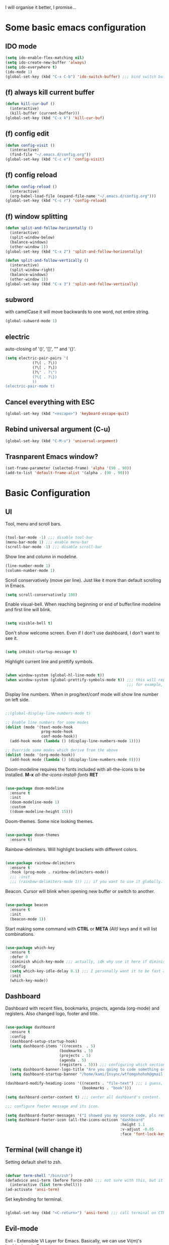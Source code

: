 I will organise it better, I promise...
* Some basic emacs configuration
** IDO mode
   #+begin_src emacs-lisp
     (setq ido-enable-flex-matching nil)
     (setq ido-create-new-buffer 'always)
     (setq ido-everywhere t)
     (ido-mode 1)
     (global-set-key (kbd "C-x C-b") 'ido-switch-buffer) ;;; bind switch buffer to C-x C-b
   #+end_src
** (f) always kill current buffer
   #+begin_src emacs-lisp
     (defun kill-cur-buf ()
       (interactive)
       (kill-buffer (current-buffer)))
     (global-set-key (kbd "C-x k") 'kill-cur-buf)
   #+end_src
** (f) config edit
   #+begin_src emacs-lisp
     (defun config-visit ()
       (interactive)
       (find-file "~/.emacs.d/config.org"))
     (global-set-key (kbd "C-c e") 'config-visit)
   #+end_src
** (f) config reload 
   #+begin_src emacs-lisp
     (defun config-reload ()
       (interactive)
       (org-babel-load-file (expand-file-name "~/.emacs.d/config.org")))
     (global-set-key (kbd "C-c r") 'config-reload)
   #+end_src
** (f) window splitting
   #+begin_src emacs-lisp
     (defun split-and-follow-horizontally ()
       (interactive)
       (split-window-below)
       (balance-windows)
       (other-window 1))
     (global-set-key (kbd "C-x 2") 'split-and-follow-horizontally)

     (defun split-and-follow-vertically ()
       (interactive)
       (split-window-right)
       (balance-windows)
       (other-window 1))
     (global-set-key (kbd "C-x 3") 'split-and-follow-vertically)
   #+end_src
** subword
   with camelCase it will move backwards to one word, not entire string. 
   #+begin_src emacs-lisp
     (global-subword-mode 1)
   #+end_src
** electric
   auto-closing of '()', '[]', "" and '{}'.
   #+begin_src emacs-lisp
     (setq electric-pair-pairs '(
				 (?\( . ?\))
				 (?\[ . ?\])
				 (?\" . ?\")
				 (?\{ . ?\})
				 ))
     (electric-pair-mode t)
   #+end_src
** Cancel everything with ESC
#+begin_src emacs-lisp
  (global-set-key (kbd "<escape>") 'keyboard-escape-quit)
#+end_src
** Rebind universal argument (C-u)
#+begin_src emacs-lisp
  (global-set-key (kbd "C-M-u") 'universal-argument)
#+end_src
** Trasnparent Emacs window?
#+begin_src emacs-lisp
  (set-frame-parameter (selected-frame) 'alpha '(90 . 90))
  (add-to-list 'default-frame-alist '(alpha . (90 . 90)))
#+end_src

* Basic Configuration
** UI
 Tool, menu and scroll bars.
 
   #+begin_src emacs-lisp

     (tool-bar-mode -1) ;;; disable tool-bar
     (menu-bar-mode 1) ;;; enable menu-bar
     (scroll-bar-mode -1) ;;; disable scroll-bar

   #+end_src
   
Show line and column in modeline.

   #+begin_src emacs-lisp
     (line-number-mode 1)
     (column-number-mode 1)

   #+end_src
   
Scroll conservatively (move per line). Just like it more than default scrolling in Emacs.

   #+begin_src emacs-lisp
     (setq scroll-conservatively 100)

   #+end_src

Enable visual-bell. When reaching beginning or end of buffer/line modeline and first line will blink. 

  #+begin_src emacs-lisp

    (setq visible-bell t)

  #+end_src
  
Don't show welcome screen. Even if I don't use dashboard, I don't want to see it.

   #+begin_src emacs-lisp

     (setq inhibit-startup-message t)

   #+end_src
   
Highlight current line and prettify symbols.

   #+begin_src emacs-lisp

     (when window-system (global-hl-line-mode t))
     (when window-system (global-prettify-symbols-mode t)) ;;; this will replace some words with symbols
                                                           ;;; for example, lambda.

   #+end_src

Display line numbers. When in prog/text/conf mode will show line number on left side.

   #+begin_src emacs-lisp

     ;;(global-display-line-numbers-mode t)

     ;; Enable line numbers for some modes
     (dolist (mode '(text-mode-hook
                     prog-mode-hook
                     conf-mode-hook))
       (add-hook mode (lambda () (display-line-numbers-mode 1))))

     ;; Override some modes which derive from the above
     (dolist (mode '(org-mode-hook))
       (add-hook mode (lambda () (display-line-numbers-mode 0))))

   #+end_src   

Doom-modeline requires the fonts included with all-the-icons to be installed.
*M-x* /all-the-icons-install-fonts/ *RET*

   #+begin_src emacs-lisp

  (use-package doom-modeline
    :ensure t
    :init
    (doom-modeline-mode 1)
    :custom
    ((doom-modeline-height 15)))

   #+end_src

Doom-themes. Some nice looking themes.

   #+begin_src emacs-lisp

     (use-package doom-themes
       :ensure t)

   #+end_src
   
Rainbow-delimiters. Will highlight brackets with different colors.

   #+begin_src emacs-lisp

     (use-package rainbow-delimiters
       :ensure t
       :hook (prog-mode . rainbow-delimiters-mode))
       ;;; :init
       ;;; (rainbow-delimiters-mode 1)) ;;; if you want to use it globally.

   #+end_src   

Beacon. Cursor will blink when opening new buffer or switch to another.

   #+begin_src emacs-lisp

     (use-package beacon
       :ensure t
       :init
       (beacon-mode 1))

   #+end_src

Start making some command with *CTRL* or *META* /(Alt)/ keys and it will list combinations.

#+begin_src emacs-lisp

  (use-package which-key
    :ensure t
    :defer 0
    :diminish which-key-mode ;;; actually, idk why use it here if diminish already in doom-modeline.
    :config
    (setq which-key-idle-delay 0.1) ;;; I personally want it to be fast af.
    :init
    (which-key-mode))

   #+end_src
** Dashboard

Dashboard with recent files, bookmarks, projects, agenda (org-mode) and registers.
Also changed logo, footer and title.

   #+begin_src emacs-lisp

     (use-package dashboard
       :ensure t
       :config
       (dashboard-setup-startup-hook)
       (setq dashboard-items '((recents  . 5)
                             (bookmarks . 5)
                             (projects . 5)
                             (agenda . 5)
                             (registers . 5))) ;;; configuring which sections to display on dashboard and how much elements should be in it.
       (setq dashboard-banner-logo-title "Are you going to code something or you just looking?") ;;; text that will appear on startup.
       (setq dashboard-startup-banner "/home/kami/Insync/wtfomgohohoh@gmail.com/Google Drive/pfps/Anime-Girl-Pfp-PNG-Photo-Image.png")) ;;; banner image.

     (dashboard-modify-heading-icons '((recents . "file-text") ;;; i guess, it should add icons...
                                       (bookmarks . "book")))

     (setq dashboard-center-content t) ;;; center all dashboard's content.

     ;;; configure footer message and its icon.

     (setq dashboard-footer-messages '("I showed you my source code, pls respond."))
     (setq dashboard-footer-icon (all-the-icons-octicon "dashboard"
                                                        :height 1.1
                                                        :v-adjust -0.05
                                                        :face 'font-lock-keyword-face))

   #+end_src
** Terminal (will change it)

Setting default shell to zsh.

   #+begin_src emacs-lisp

     (defvar term-shell "/bin/zsh")
     (defadvice ansi-term (before force-zsh) ;;; not sure with this, but it works. i guess...
       (interactive (list term-shell)))
     (ad-activate 'ansi-term)

   #+end_src
   
Set keybinding for terminal.

   #+begin_src emacs-lisp

     (global-set-key (kbd "<C-return>") 'ansi-term) ;;; call terminal on CTRL+Enter

   #+end_src

** Evil-mode

Evil - Extensible VI Layer for Emacs. Basically, we can use Vi(m)'s keybingings in Emacs.

   #+begin_src emacs-lisp

     (defun rune/evil-hook ()
       (dolist (mode '(custom-mode
                       eshell-mode
                       git-rebase-mode
                       erc-mode
                       circe-server-mode
                       circe-chat-mode
                       circe-query-mode
                       sauron-mode
                       term-mode))
         (add-to-list 'evil-emacs-state-modes mode)))

     (use-package evil
       :ensure t
       :init
       (setq evil-want-integration t)
       (setq evil-want-keybinding nil)
       (setq evil-want-C-u-scroll t)
       (setq evil-want-C-i-jump nil)
       :config
       (evil-mode 1)
       (define-key evil-insert-state-map (kbd "C-g") 'evil-normal-state)
       (define-key evil-insert-state-map (kbd "C-h") 'evil-delete-backward-char-and-join)

       ;; Use visual line motions even outside of visual-line-mode buffers
       (evil-global-set-key 'motion "j" 'evil-next-visual-line)
       (evil-global-set-key 'motion "k" 'evil-previous-visual-line)

       (evil-set-initial-state 'messages-buffer-mode 'normal)
       (evil-set-initial-state 'dashboard-mode 'normal))

     (use-package evil-collection
       :after evil
       :config
       (evil-collection-init))

     (defun dw/dont-arrow-me-bro ()
           (interactive)
           (message "Arrow keys are bad, you know?"))
     ;; Disable arrow keys in normal and visual modes
     (define-key evil-normal-state-map (kbd "<left>") 'dw/dont-arrow-me-bro)
     (define-key evil-normal-state-map (kbd "<right>") 'dw/dont-arrow-me-bro)
     (define-key evil-normal-state-map (kbd "<down>") 'dw/dont-arrow-me-bro)
     (define-key evil-normal-state-map (kbd "<up>") 'dw/dont-arrow-me-bro)
     (evil-global-set-key 'motion (kbd "<left>") 'dw/dont-arrow-me-bro)
     (evil-global-set-key 'motion (kbd "<right>") 'dw/dont-arrow-me-bro)
     (evil-global-set-key 'motion (kbd "<down>") 'dw/dont-arrow-me-bro)
     (evil-global-set-key 'motion (kbd "<up>") 'dw/dont-arrow-me-bro)

   #+end_src
   
** Org-mode

   #+begin_src emacs-lisp

     ;; Set the fixed pitch face
     (set-face-attribute 'fixed-pitch nil :font "Source Code Pro" :height 100)

     ;; Set the variable pitch face
     (set-face-attribute 'variable-pitch nil :font "Source Code Pro" :height 100)

     (defun efs/org-mode-setup ()
       (org-indent-mode)
       (variable-pitch-mode 1)
       (visual-line-mode 1))

     (defun efs/org-font-setup ()
       ;; Replace list hyphen with dot
       (font-lock-add-keywords 'org-mode
                               '(("^ *\\([-]\\) "
                                  (0 (prog1 () (compose-region (match-beginning 1) (match-end 1) "•")))))))
     (use-package org
       :ensure t
       :hook (org-mode . efs/org-mode-setup)
       :config
       (setq org-ellipsis " ▾"
             org-hide-emphasis-markers t)
       (efs/org-font-setup))

     (use-package org-bullets
       :ensure t
       :hook (org-mode . org-bullets-mode)
       :custom
       (org-bullets-bullet-list '("◉" "○" "●" "○" "●" "○" "●")))

       ;; Set faces for heading levels
       (dolist (face '((org-level-1 . 1.2)
                       (org-level-2 . 1.1)
                       (org-level-3 . 1.05)
                       (org-level-4 . 1.0)
                       (org-level-5 . 1.1)
                       (org-level-6 . 1.1)
                       (org-level-7 . 1.1)
                       (org-level-8 . 1.1)))
         (set-face-attribute (car face) nil :font "Source Code Pro" :weight 'regular :height (cdr face)))

     ;; Ensure that anything that should be fixed-pitch in Org files appears that way
     (set-face-attribute 'org-block nil :foreground nil :inherit 'fixed-pitch)
     (set-face-attribute 'org-code nil   :inherit '(fixed-pitch))
     (set-face-attribute 'org-table nil   :inherit '(fixed-pitch))
     (set-face-attribute 'org-verbatim nil :inherit '(fixed-pitch))
     (set-face-attribute 'org-special-keyword nil :inherit '(font-lock-comment-face fixed-pitch))
     (set-face-attribute 'org-meta-line nil :inherit '(font-lock-comment-face fixed-pitch))

     (defun efs/org-mode-visual-fill ()
       (setq visual-fill-column-width 100
             visual-fill-column-center-text t)
       (visual-fill-column-mode 1))

     (use-package visual-fill-column
       :ensure t
       :hook (org-mode . efs/org-mode-visual-fill))

   #+end_src
   
Don't create another window when hitting *C-c '*. I use it for editing src blocks in org files.

   #+begin_src emacs-lisp

     (setq org-src-window-setup 'current-window)

   #+end_src

Add structures like emacs-lisp.   

#+begin_src emacs-lisp

  ;;; org-tempo for org-mode shortcuts (i.e. <s <TAB>)
  ;;; needed as of Org 9.2'
  (with-eval-after-load 'org
    (require 'org-tempo)
    (add-to-list 'org-structure-template-alist '("sh" . "src shell"))
    (add-to-list 'org-structure-template-alist '("el" . "src emacs-lisp")))

#+end_src
** Ivy and counsel

If this doesn't work, try *M-x* /package-install/ *RET* /counsel/ *RET*.

   #+begin_src emacs-lisp

     (use-package ivy
       :ensure t
       :diminish
       :bind
       (("C-s" . swiper)
        :map ivy-minibuffer-map
        ("TAB" . ivy-alt-done)
        ("C-l" . ivy-alt-done)
        ("C-j" . ivy-next-line)
        ("C-k" . ivy-previous-line)
        :map ivy-switch-buffer-map
        ("C-k" . ivy-previous-line)
        ("C-l" . ivy-done)
        ("C-d" . ivy-switch-buffer-kill)
        :map ivy-reverse-i-search-map
        ("C-k" . ivy-previous-line)
        ("C-d" . ivy-reverse-i-search-kill))
       :config
       (ivy-mode 1))

   #+end_src

ivy-rich show little description and keybinding for command in *M-x* /counsel-M-x/

   #+begin_src emacs-lisp

     (use-package ivy-rich
       :ensure t
       :init
       (ivy-rich-mode 1))

   #+end_src

Some bindings for not using command above everytime.
We can config packages with use-package even if they're already installed.

   #+begin_src emacs-lisp

     (use-package counsel
       :ensure t
       :bind
       (("M-x" . counsel-M-x)
        ("C-x b" . counsel-ibuffer)
        ("C-x C-f" . counsel-find-file)
        :map minibuffer-local-map
        ("C-r" . 'counsel-minibuffer-history))
       :config
       (setq ivy-install-inputs-alist nil)) ;;; don't start search with '^'.

   #+end_src
** Something else

Disable backup

#+begin_src emacs-lisp

  (setq backup-inhibited t)

#+end_src

Disable auto-save

#+begin_src emacs-lisp

  (setq auto-save-default nil)

#+end_src

IDO vertical. Instead of ugly inline autocompletion. 

   #+begin_src emacs-lisp

     (use-package ido-vertical-mode
       :ensure t
       :init
       (ido-vertical-mode 1))
     (setq ido-vertical-define-keys 'C-n-and-C-p-only)

   #+end_src

Switch-window

   #+begin_src emacs-lisp

     (use-package switch-window
       :ensure t
       :config
       (setq switch-window-input-style 'minibuffer)
       (setq switch-window-increase 4)
       (setq switch-window-threshold 2)
       ;;; optional:
       (setq switch-window-shortcut-style 'qwerty)
       (setq switch-window-qwerty-shortcuts
             '("a" "s" "d" "f" "j" "k" "l"))
       :bind
       ([remap other-window] . switch-window))

   #+end_src

Sudo-edit

   #+begin_src emacs-lisp

     (use-package sudo-edit
       :ensure t
       :bind ("s-C-e" . sudo-edit))

   #+end_src

Helpful

   #+begin_src emacs-lisp

     (use-package helpful
       :commands (helpful-callable helpful-variable helpful-command helpful-key)
       :ensure t
       :custom
       (counsel-describe-function-function #'helpful-callable)
       (counsel-describe-variable-function #'helpful-variable)
       :bind
       ([remap describe-function] . helpful-function)
       ([remap describe-symbol] . helpful-symbol)
       ([remap describe-variable] . helpful-variable)
       ([remap describe-command] . helpful-command)
       ([remap describe-key] . helpful-key))

   #+end_src

General

   #+begin_src emacs-lisp

     (use-package general
       :ensure t
       :config
       (general-create-definer rune/leader-keys
         :keymaps '(normal insert visual emacs)
         :prefix "SPC"
         :global-prefix "C-SPC")

       (rune/leader-keys
       "t" '(:ignore t :which-key "toggles")
       "tt" '(counsel-load-theme :which-key "choose theme")))

   #+end_src

Hydra

   #+begin_src emacs-lisp

     (use-package hydra
       :defer t)

     (defhydra hydra-text-scale (:timeout 4)
       "scale text"
       ("j" text-scale-increase "in")
       ("k" text-scale-decrease "out")
       ("f" nil "finished" :exit t))

     (rune/leader-keys
       "ts" '(hydra-text-scale/body :which-key "scale text"))

   #+end_src

Auto package updates.

#+begin_src emacs-lisp

  (use-package auto-package-update
    :ensure t
    :custom
    (auto-package-update-interval 7)
    (auto-package-update-prompt-before-update t)
    (auto-package-update-hide-results t)
    :config
    (auto-package-update-maybe)
    (auto-package-update-at-time "09:00"))

#+end_src

* TODO Something more

* Programming
** Global

Projectile

   #+begin_src emacs-lisp

     (use-package projectile
       :ensure t
       :diminish projectile-mode
       :config
       (projectile-mode)
       :custom
       ((projectile-completion-system 'ivy))
       :bind-keymap
       ("C-c p" . projectile-command-map)
       :init
       (when (file-directory-p "~/repos")
         (setq projectile-project-search-path '("~/repos")))
       (setq projectile-switch-project-action #'projectile-dired))

     (use-package counsel-projectile
       :after projectile
       :config (counsel-projectile-mode))

   #+end_src

Magit

   #+begin_src emacs-lisp

     (use-package magit
       :commands magit-status
       :ensure t
       :custom
       (magit-display-buffer-function #'magit-display-buffer-same-window-except-diff-v1))

     ;;; evil-magit is now in evil-collection, so you don't need to install in manually.

   #+end_src 

Flycheck
   
   #+begin_src emacs-lisp

     (use-package flycheck
       :ensure t
       :hook (prog-mode . flycheck-mode))

   #+end_src

Company

#+begin_src emacs-lisp

  (use-package company
    :ensure t
    :custom
    (company-idle-delay 0.1) ;; how long to wait until popup
    ;; (company-begin-commands nil) ;; uncomment to disable popup
    :bind
    (:map company-active-map
                ("C-n". company-select-next)
                ("C-p". company-select-previous)
                ("M-<". company-select-first)
                ("M->". company-select-last)))

#+end_src

Yasnippet

#+begin_src emacs-lisp

  (use-package yasnippet
    :after company
    :ensure
    :config
    (yas-reload-all)
    (add-hook 'prog-mode-hook 'yas-minor-mode)
    (add-hook 'text-mode-hook 'yas-minor-mode))

#+end_src
** Rust

Clippy
#+begin_src emacs-lisp

  (use-package clippy)
  ;; (use-package rustic-clippy)

#+end_src

LSP

#+begin_src emacs-lisp

  (use-package lsp-mode
    :ensure t
    :custom
    ;; what to use when checking on-save. "check" is default, I prefer clippy
    (lsp-rust-analyzer-cargo-watch-command "rustic-clippy")
    (lsp-eldoc-render-all t)
    (lsp-idle-delay 0.6)
    (lsp-rust-analyzer-server-display-inlay-hints t)
    :config
    (add-hook 'lsp-mode-hook 'lsp-ui-mode))

  (use-package lsp-ui
    :ensure
    :custom
    (lsp-ui-peek-always-show t)
    (lsp-ui-sideline-show-hover t)
    (lsp-ui-doc-enable nil))

#+end_src

Flycheck

#+begin_src emacs-lisp

  (use-package flycheck-rust
    :ensure t
    :config (add-hook 'flycheck-mode-hook #'flycheck-rust-setup))

#+end_src

Rustic

#+begin_src emacs-lisp

  (use-package rustic
    :ensure
    :bind (:map rustic-mode-map
                ("M-j" . lsp-ui-imenu)
                ("M-?" . lsp-find-references)
                ("C-c C-c l" . flycheck-list-errors)
                ("C-c C-c a" . lsp-execute-code-action)
                ("C-c C-c r" . lsp-rename)
                ("C-c C-c q" . lsp-workspace-restart)
                ("C-c C-c Q" . lsp-workspace-shutdown)
                ("C-c C-c s" . lsp-rust-analyzer-status))
    :config
    ;; uncomment for less flashiness
    ;; (setq lsp-eldoc-hook nil)
    ;; (setq lsp-enable-symbol-highlighting nil)
    ;; (setq lsp-signature-auto-activate nil)

    ;; comment to disable rustfmt on save
    (setq rustic-format-on-save t)
    (add-hook 'rustic-mode-hook 'rk/rustic-mode-hook))

  (defun rk/rustic-mode-hook ()
    ;; so that run C-c C-c C-r works without having to confirm, but don't try to
    ;; save rust buffers that are not file visiting. Once
    ;; https://github.com/brotzeit/rustic/issues/253 has been resolved this should
    ;; no longer be necessary.
    (when buffer-file-name
      (setq-local buffer-save-without-query t)))

#+end_src
** Web
Web-mode

#+begin_src emacs-lisp

  (use-package web-mode)

  (add-to-list 'auto-mode-alist '("\\.ts\\'" . web-mode))
  (add-to-list 'auto-mode-alist '("\\.html?\\'" . web-mode))
  (add-to-list 'auto-mode-alist '("\\.js\\'" . web-mode))

  (defun my-web-mode-hook ()
    (setq web-mode-markup-indent-offset 2)
    (setq web-mode-code-indent-offset 2)
    (setq web-mode-css-indent-offset 2)
  )
  (add-hook 'web-mode-hook  'my-web-mode-hook)    
  (setq tab-width 2)

  (setq web-mode-enable-current-column-highlight t)
  (setq web-mode-enable-current-element-highlight t)

  (defun my-web-mode-hook ()
    (set (make-local-variable 'company-backends) '(company-css company-web-html company-yasnippet company-files)))

#+end_src

JS2

#+begin_src emacs-lisp

  (use-package js2-mode)
  (use-package js2-refactor)
  (use-package xref-js2)

#+end_src

Emmet

#+begin_src emacs-lisp

  (use-package emmet-mode)

  (add-hook 'web-mode-before-auto-complete-hooks
      '(lambda ()
       (let ((web-mode-cur-language
              (web-mode-language-at-pos)))
                 (if (string= web-mode-cur-language "php")
             (yas-activate-extra-mode 'php-mode)
           (yas-deactivate-extra-mode 'php-mode))
                 (if (string= web-mode-cur-language "css")
             (setq emmet-use-css-transform t)
             (setq emmet-use-css-transform nil)))))

  (add-hook 'web-mode-hook  'emmet-mode)

#+end_src

Company-web

#+begin_src emacs-lisp

  (use-package company-web)

  (add-hook 'web-mode-hook (lambda ()
                            (set (make-local-variable 'company-backends) '(company-web-html))
                            (company-mode t)))

  (add-hook 'css-mode-hook (lambda ()
                             (set (make-local-variable 'company-backends) '(company-css))
                             (company-mode t)))

#+end_src

Web-beautify

#+begin_src emacs-lisp

  (use-package web-beautify)

  (eval-after-load 'js2-mode
    '(define-key js2-mode-map (kbd "C-c b") 'web-beautify-js))
  ;; Or if you're using 'js-mode' (a.k.a 'javascript-mode')
  (eval-after-load 'js
    '(define-key js-mode-map (kbd "C-c b") 'web-beautify-js))

  (eval-after-load 'json-mode
    '(define-key json-mode-map (kbd "C-c b") 'web-beautify-js))

  (eval-after-load 'sgml-mode
    '(define-key html-mode-map (kbd "C-c b") 'web-beautify-html))

  (eval-after-load 'web-mode
    '(define-key web-mode-map (kbd "C-c b") 'web-beautify-html))

  (eval-after-load 'css-mode
    '(define-key css-mode-map (kbd "C-c b") 'web-beautify-css))

#+end_src

This for auto formatting before saving.

#+begin_src emacs-lisp

  (eval-after-load 'js2-mode
    '(add-hook 'js2-mode-hook
               (lambda ()
                 (add-hook 'before-save-hook 'web-beautify-js-buffer t t))))

  ;; Or if you're using 'js-mode' (a.k.a 'javascript-mode')
  (eval-after-load 'js
    '(add-hook 'js-mode-hook
               (lambda ()
                 (add-hook 'before-save-hook 'web-beautify-js-buffer t t))))

  (eval-after-load 'json-mode
    '(add-hook 'json-mode-hook
               (lambda ()
                 (add-hook 'before-save-hook 'web-beautify-js-buffer t t))))

  (eval-after-load 'sgml-mode
    '(add-hook 'html-mode-hook
               (lambda ()
                 (add-hook 'before-save-hook 'web-beautify-html-buffer t t))))

  (eval-after-load 'web-mode
    '(add-hook 'web-mode-hook
               (lambda ()
                 (add-hook 'before-save-hook 'web-beautify-html-buffer t t))))

  (eval-after-load 'css-mode
    '(add-hook 'css-mode-hook
               (lambda ()
                 (add-hook 'before-save-hook 'web-beautify-css-buffer t t))))

#+end_src

#+end_src

* TODO Some ideas and what to do here.
- move all functions.
- add github urls.
- add some more descriptions.

